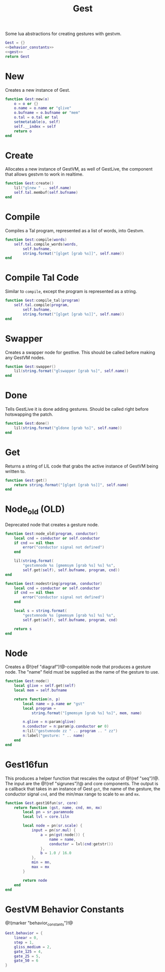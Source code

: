 #+TITLE: Gest
Some lua abstractions for creating gestures with gestvm.

#+NAME: gest.lua
#+BEGIN_SRC lua :tangle gest/gest.lua
Gest = {}
<<behavior_constants>>
<<gest>>
return Gest
#+END_SRC
* New
Creates a new instance of Gest.
#+NAME: gest
#+BEGIN_SRC lua
function Gest:new(o)
    o = o or {}
    o.name = o.name or "glive"
    o.bufname = o.bufname or "mem"
    o.tal = o.tal or tal
    setmetatable(o, self)
    self.__index = self
    return o
end
#+END_SRC
* Create
Allocates a new instance of GestVM, as well of GestLive,
the component that allows gestvm to work in realtime.

#+NAME: gest
#+BEGIN_SRC lua
function Gest:create()
    lil("glnew " .. self.name)
    self.tal.membuf(self.bufname)
end
#+END_SRC
* Compile
Compiles a Tal program, represented as a list of words,
into Gestvm.

#+NAME: gest
#+BEGIN_SRC lua
function Gest:compile(words)
    self.tal.compile_words(words,
        self.bufname,
        string.format("[glget [grab %s]]", self.name))
end
#+END_SRC
* Compile Tal Code
Similar to =compile=, except the program is represented
as a string.
#+NAME: gest
#+BEGIN_SRC lua
function Gest:compile_tal(program)
    self.tal.compile(program,
        self.bufname,
        string.format("[glget [grab %s]]", self.name))
end
#+END_SRC
* Swapper
Creates a swapper node for gestlive. This should be called
before making any GestVM nodes.

#+NAME: gest
#+BEGIN_SRC lua
function Gest:swapper()
    lil(string.format("glswapper [grab %s]", self.name))
end
#+END_SRC
* Done
Tells GestLive it is done adding gestures. Should be called
right before hotswapping the patch.

#+NAME: gest
#+BEGIN_SRC lua
function Gest:done()
    lil(string.format("gldone [grab %s]", self.name))
end
#+END_SRC
* Get
Returns a string of LIL code that grabs the active
instance of GestVM being written to.

#+NAME: gest
#+BEGIN_SRC lua
function Gest:get()
    return string.format("[glget [grab %s]]", self.name)
end
#+END_SRC
* Node_old (OLD)
Deprecated node that creates a gesture node.

#+NAME: gest
#+BEGIN_SRC lua
function Gest:node_old(program, conductor)
    local cnd = conductor or self.conductor
    if cnd == nil then
        error("conductor signal not defined")
    end

    lil(string.format(
        "gestvmnode %s [gmemsym [grab %s] %s] %s",
        self.get(self), self.bufname, program, cnd))
end
#+END_SRC

#+NAME: gest
#+BEGIN_SRC lua
function Gest:nodestring(program, conductor)
    local cnd = conductor or self.conductor
    if cnd == nil then
        error("conductor signal not defined")
    end

    local s = string.format(
        "gestvmnode %s [gmemsym [grab %s] %s] %s",
        self.get(self), self.bufname, program, cnd)

    return s
end
#+END_SRC
* Node
Creates a @!(ref "diagraf")!@-compatible node that produces
a gesture node. The "name" field must be supplied as the
name of the gesture to use.

#+NAME: gest
#+BEGIN_SRC lua
function Gest:node()
	local glive = self.get(self)
	local mem = self.bufname

    return function(n, p)
        local name = p.name or "gst"
        local program = 
            string.format("[gmemsym [grab %s] %s]", mem, name)

        n.glive = n:param(glive)
        n.conductor = n:param(p.conductor or 0)
        n:lil("gestvmnode zz " .. program .. " zz")
        n:label("gesture: " .. name)
    end
end
#+END_SRC
* Gest16fun
This produces a helper function that rescales the
output of @!(ref "seq")!@. The input
are the @!(ref "sigrunes")!@ and core components. The
output is a callback that takes in an instance of Gest
=gst=, the name of the gesture, the conductor signal
=cnd=, and the min/max range to scale to =mn= and =mx=.

#+NAME: gest
#+BEGIN_SRC lua
function Gest.gest16fun(sr, core)
    return function (gst, name, cnd, mn, mx)
        local pn = sr.paramnode
        local lvl = core.liln

        local node = pn(sr.scale) {
            input = pn(sr.mul) {
                a = pn(gst:node()) {
                    name = name,
                    conductor = lvl(cnd:getstr())
                },
                b = 1.0 / 16.0
            },
            min = mn,
            max = mx
        }

        return node
	end
end
#+END_SRC
* GestVM Behavior Constants
@!(marker "behavior_constants")!@
#+NAME: behavior_constants
#+BEGIN_SRC lua
Gest.behavior = {
    linear = 0,
    step = 1,
    gliss_medium = 2,
    gate_125 = 4,
    gate_25 = 5,
    gate_50 = 6 
}
#+END_SRC

